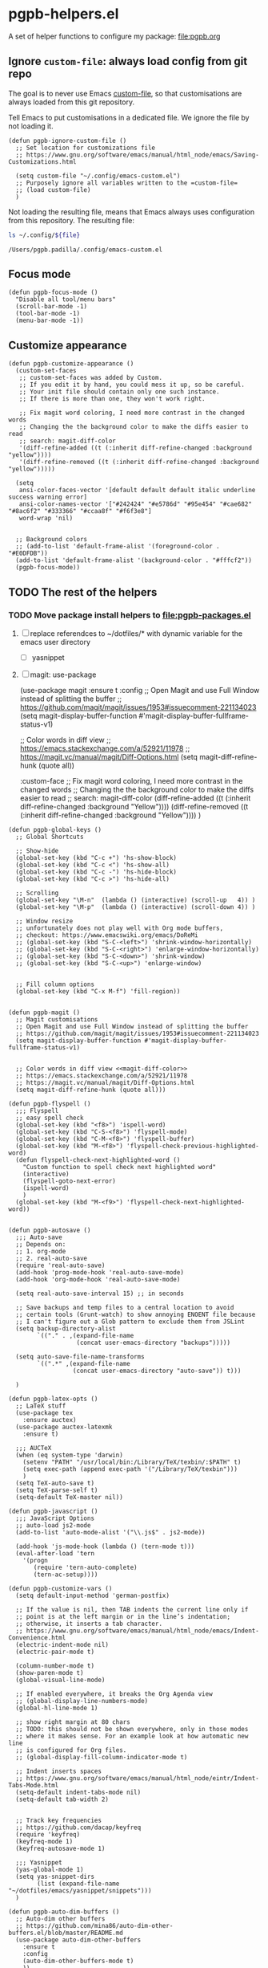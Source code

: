 #+PROPERTY: header-args :results verbatim :tangle pgpb-helpers.el :session helpers :cache no
#+auto_tangle: t


* pgpb-helpers.el

  A set of helper functions to configure my package: [[file:pgpb.org]]


** Ignore =custom-file=: always load config from git repo

   The goal is to never use Emacs [[https://www.gnu.org/software/emacs/manual/html_node/emacs/Saving-Customizations.html][custom-file]], so that customisations
   are always loaded from this git repository.

   Tell Emacs to put customisations in a dedicated file. We
   ignore the file by not loading it.
   
   #+begin_src elisp
     (defun pgpb-ignore-custom-file ()
       ;; Set location for customizations file
       ;; https://www.gnu.org/software/emacs/manual/html_node/emacs/Saving-Customizations.html

       (setq custom-file "~/.config/emacs-custom.el")
       ;; Purposely ignore all variables written to the =custom-file=
       ;; (load custom-file)
       )
   #+end_src
   
   Not loading the resulting file, means that Emacs always uses
   configuration from this repository. The resulting file:
   
   #+begin_src bash :var file="emacs-custom.el" :tangle no :results verbatim
     ls ~/.config/${file}
   #+end_src

   #+RESULTS:
   : /Users/pgpb.padilla/.config/emacs-custom.el
  

** Focus mode
   :PROPERTIES:
   :ID:       45184FF6-2699-41FF-BD47-2665701D466A
   :END:

   #+begin_src elisp
     (defun pgpb-focus-mode ()
       "Disable all tool/menu bars"
       (scroll-bar-mode -1)
       (tool-bar-mode -1)
       (menu-bar-mode -1))
   #+end_src

   
** Customize appearance

   #+begin_src elisp
     (defun pgpb-customize-appearance ()
       (custom-set-faces
        ;; custom-set-faces was added by Custom.
        ;; If you edit it by hand, you could mess it up, so be careful.
        ;; Your init file should contain only one such instance.
        ;; If there is more than one, they won't work right.

        ;; Fix magit word coloring, I need more contrast in the changed words
        ;; Changing the the background color to make the diffs easier to read
        ;; search: magit-diff-color
        '(diff-refine-added ((t (:inherit diff-refine-changed :background "yellow"))))
        '(diff-refine-removed ((t (:inherit diff-refine-changed :background "yellow")))))

       (setq 
        ansi-color-faces-vector '[default default default italic underline success warning error]
        ansi-color-names-vector '["#242424" "#e5786d" "#95e454" "#cae682" "#8ac6f2" "#333366" "#ccaa8f" "#f6f3e8"]
        word-wrap 'nil)


       ;; Background colors
       ;; (add-to-list 'default-frame-alist '(foreground-color . "#E0DFDB"))
       (add-to-list 'default-frame-alist '(background-color . "#fffcf2"))
       (pgpb-focus-mode))
   #+end_src


** TODO The rest of the helpers

   
*** TODO Move package install helpers to [[file:pgpb-packages.el]]
    
    1. [ ] replace referendces to ~/dotfiles/* with dynamic variable
       for the emacs user directory
       - [ ] yasnippet
    2. [ ] magit: use-package

       #+begin_example elisp
         (use-package magit
         :ensure t
         :config
         ;; Open Magit and use Full Window instead of splitting the buffer
         ;; https://github.com/magit/magit/issues/1953#issuecomment-221134023
         (setq magit-display-buffer-function #'magit-display-buffer-fullframe-status-v1)

         ;; Color words in diff view <<magit-diff-color>>
         ;; https://emacs.stackexchange.com/a/52921/11978
         ;; https://magit.vc/manual/magit/Diff-Options.html
         (setq magit-diff-refine-hunk (quote all))

         :custom-face
         ;; Fix magit word coloring, I need more contrast in the changed words
         ;; Changing the the background color to make the diffs easier to read
         ;; search: magit-diff-color
         (diff-refine-added ((t (:inherit diff-refine-changed :background "Yellow"))))
         (diff-refine-removed ((t (:inherit diff-refine-changed :background "Yellow"))))
         )
       #+end_example

       
    #+begin_src elisp
      (defun pgpb-global-keys ()
        ;; Global Shortcuts

        ;; Show-hide
        (global-set-key (kbd "C-c +") 'hs-show-block)
        (global-set-key (kbd "C-c <") 'hs-show-all)
        (global-set-key (kbd "C-c -") 'hs-hide-block)
        (global-set-key (kbd "C-c >") 'hs-hide-all)

        ;; Scrolling
        (global-set-key "\M-n"  (lambda () (interactive) (scroll-up   4)) )
        (global-set-key "\M-p"  (lambda () (interactive) (scroll-down 4)) )

        ;; Window resize
        ;; unfortunately does not play well with Org mode buffers,
        ;; checkout: https://www.emacswiki.org/emacs/DoReMi
        ;; (global-set-key (kbd "S-C-<left>") 'shrink-window-horizontally)
        ;; (global-set-key (kbd "S-C-<right>") 'enlarge-window-horizontally)
        ;; (global-set-key (kbd "S-C-<down>") 'shrink-window)
        ;; (global-set-key (kbd "S-C-<up>") 'enlarge-window)


        ;; Fill column options
        (global-set-key (kbd "C-x M-f") 'fill-region))


      (defun pgpb-magit ()
        ;; Magit customisations
        ;; Open Magit and use Full Window instead of splitting the buffer
        ;; https://github.com/magit/magit/issues/1953#issuecomment-221134023
        (setq magit-display-buffer-function #'magit-display-buffer-fullframe-status-v1)


        ;; Color words in diff view <<magit-diff-color>>
        ;; https://emacs.stackexchange.com/a/52921/11978
        ;; https://magit.vc/manual/magit/Diff-Options.html
        (setq magit-diff-refine-hunk (quote all)))

      (defun pgpb-flyspell ()
        ;;; Flyspell
        ;; easy spell check
        (global-set-key (kbd "<f8>") 'ispell-word)
        (global-set-key (kbd "C-S-<f8>") 'flyspell-mode)
        (global-set-key (kbd "C-M-<f8>") 'flyspell-buffer)
        (global-set-key (kbd "M-<f8>") 'flyspell-check-previous-highlighted-word)
        (defun flyspell-check-next-highlighted-word ()
          "Custom function to spell check next highlighted word"
          (interactive)
          (flyspell-goto-next-error)
          (ispell-word)
          )
        (global-set-key (kbd "M-<f9>") 'flyspell-check-next-highlighted-word))


      (defun pgpb-autosave ()
        ;;; Auto-save
        ;; Depends on:
        ;; 1. org-mode
        ;; 2. real-auto-save
        (require 'real-auto-save)
        (add-hook 'prog-mode-hook 'real-auto-save-mode)
        (add-hook 'org-mode-hook 'real-auto-save-mode)

        (setq real-auto-save-interval 15) ;; in seconds

        ;; Save backups and temp files to a central location to avoid
        ;; certain tools (Grunt-watch) to show annoying ENOENT file because
        ;; I can't figure out a Glob pattern to exclude them from JSLint
        (setq backup-directory-alist
              `(("." . ,(expand-file-name
                         (concat user-emacs-directory "backups")))))

        (setq auto-save-file-name-transforms
              `((".*" ,(expand-file-name
                        (concat user-emacs-directory "auto-save")) t)))

        )

      (defun pgpb-latex-opts ()
        ;; LaTeX stuff
        (use-package tex
          :ensure auctex)
        (use-package auctex-latexmk
          :ensure t)

        ;;; AUCTeX
        (when (eq system-type 'darwin)
          (setenv "PATH" "/usr/local/bin:/Library/TeX/texbin/:$PATH" t)
          (setq exec-path (append exec-path '("/Library/TeX/texbin")))
          )
        (setq TeX-auto-save t)
        (setq TeX-parse-self t)
        (setq-default TeX-master nil))

      (defun pgpb-javascript ()
        ;;; JavaScript Options
        ;; auto-load js2-mode
        (add-to-list 'auto-mode-alist '("\\.js$" . js2-mode))

        (add-hook 'js-mode-hook (lambda () (tern-mode t)))
        (eval-after-load 'tern
          '(progn
             (require 'tern-auto-complete)
             (tern-ac-setup))))

      (defun pgpb-customize-vars ()
        (setq default-input-method 'german-postfix)

        ;; If the value is nil, then TAB indents the current line only if
        ;; point is at the left margin or in the line’s indentation;
        ;; otherwise, it inserts a tab character.
        ;; https://www.gnu.org/software/emacs/manual/html_node/emacs/Indent-Convenience.html
        (electric-indent-mode nil)
        (electric-pair-mode t)

        (column-number-mode t)
        (show-paren-mode t)
        (global-visual-line-mode)

        ;; If enabled everywhere, it breaks the Org Agenda view
        ;; (global-display-line-numbers-mode)
        (global-hl-line-mode 1)

        ;; show right margin at 80 chars
        ;; TODO: this should not be shown everywhere, only in those modes
        ;; where it makes sense. For an example look at how automatic new line
        ;; is configured for Org files.
        ;; (global-display-fill-column-indicator-mode t)

        ;; Indent inserts spaces
        ;; https://www.gnu.org/software/emacs/manual/html_node/eintr/Indent-Tabs-Mode.html
        (setq-default indent-tabs-mode nil)
        (setq-default tab-width 2)


        ;; Track key frequencies
        ;; https://github.com/dacap/keyfreq
        (require 'keyfreq)
        (keyfreq-mode 1)
        (keyfreq-autosave-mode 1)
        
        ;;; Yasnippet
        (yas-global-mode 1)
        (setq yas-snippet-dirs
              (list (expand-file-name "~/dotfiles/emacs/yasnippet/snippets")))
        )

      (defun pgpb-auto-dim-buffers ()
        ;; Auto-dim other buffers
        ;; https://github.com/mina86/auto-dim-other-buffers.el/blob/master/README.md
        (use-package auto-dim-other-buffers
          :ensure t
          :config
          (auto-dim-other-buffers-mode t)
          ))

      ;; todo: move to package: pgpb-packages
      (defun pgpb-install-packages ()
        (use-package markdown-mode
          :ensure t
          :config
          ;; Auto-insert new lines for long lines
          (add-hook 'markdown-mode-hook #'turn-on-auto-fill))


        ;; Emacs refactor: https://github.com/Wilfred/emacs-refactor
        (use-package emr
          :ensure t
          :bind ("M-RET" . emr-show-refactor-menu)
          )

        (use-package auto-complete
          :ensure t
          :config
          (global-auto-complete-mode t)
          )

        (use-package auto-highlight-symbol
          :ensure t
          :config
          (global-auto-highlight-symbol-mode t)
          )


        ;; Install command-log-mode
        (use-package command-log-mode
          :ensure t)

        ;; Shortcut for neotree sidebar
        (use-package neotree
          :ensure t)
        (global-set-key [f8] 'neotree-toggle)

        ;; ace-window
        ;; https://github.com/abo-abo/ace-window
        (use-package ace-window
          :ensure t
          :bind ("M-o" . ace-window))

        ;; ace-jump-mode
        ;; https://www.emacswiki.org/emacs/AceJump
        ;; https://github.com/winterTTr/ace-jump-mode
        ;; Mouse-less navigation
        (use-package ace-jump-mode
          :ensure t
          :bind ("C-c SPC" . ace-jump-mode)) 

        )
    #+end_src


** Announce package

   #+begin_src elisp
     (provide 'pgpb-helpers)
   #+end_src
